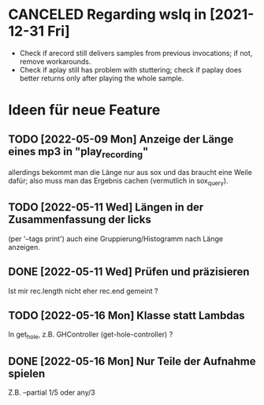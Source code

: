 
* CANCELED Regarding wslq in [2021-12-31 Fri]

  - Check if arecord still delivers samples from previous invocations; if not,
    remove workarounds.
  - Check if aplay still has problem with stuttering; check if paplay
    does better returns only after playing the whole sample.

* Ideen für neue Feature

** TODO [2022-05-09 Mon] Anzeige der Länge eines mp3 in "play_recording"

   allerdings bekommt man die Länge nur aus sox und das braucht eine
   Weile dafür; also muss man das Ergebnis cachen (vermutlich in
   sox_query).

** TODO [2022-05-11 Wed] Längen in der Zusammenfassung der licks 

   (per '--tags print') auch eine Gruppierung/Histogramm nach Länge
   anzeigen.

** DONE [2022-05-11 Wed] Prüfen und präzisieren

   Ist mir rec.length nicht eher rec.end gemeint ?

** TODO [2022-05-16 Mon] Klasse statt Lambdas

   In get_hole, z.B. GHController (get-hole-controller) ?

** DONE [2022-05-16 Mon] Nur Teile der Aufnahme spielen

   Z.B. --partial 1/5 oder any/3 
